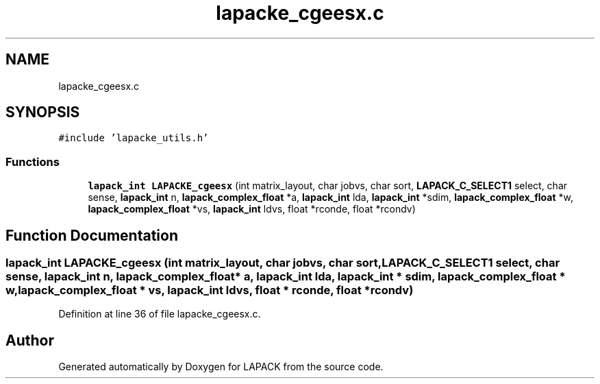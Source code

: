 .TH "lapacke_cgeesx.c" 3 "Tue Nov 14 2017" "Version 3.8.0" "LAPACK" \" -*- nroff -*-
.ad l
.nh
.SH NAME
lapacke_cgeesx.c
.SH SYNOPSIS
.br
.PP
\fC#include 'lapacke_utils\&.h'\fP
.br

.SS "Functions"

.in +1c
.ti -1c
.RI "\fBlapack_int\fP \fBLAPACKE_cgeesx\fP (int matrix_layout, char jobvs, char sort, \fBLAPACK_C_SELECT1\fP select, char sense, \fBlapack_int\fP n, \fBlapack_complex_float\fP *a, \fBlapack_int\fP lda, \fBlapack_int\fP *sdim, \fBlapack_complex_float\fP *w, \fBlapack_complex_float\fP *vs, \fBlapack_int\fP ldvs, float *rconde, float *rcondv)"
.br
.in -1c
.SH "Function Documentation"
.PP 
.SS "\fBlapack_int\fP LAPACKE_cgeesx (int matrix_layout, char jobvs, char sort, \fBLAPACK_C_SELECT1\fP select, char sense, \fBlapack_int\fP n, \fBlapack_complex_float\fP * a, \fBlapack_int\fP lda, \fBlapack_int\fP * sdim, \fBlapack_complex_float\fP * w, \fBlapack_complex_float\fP * vs, \fBlapack_int\fP ldvs, float * rconde, float * rcondv)"

.PP
Definition at line 36 of file lapacke_cgeesx\&.c\&.
.SH "Author"
.PP 
Generated automatically by Doxygen for LAPACK from the source code\&.
